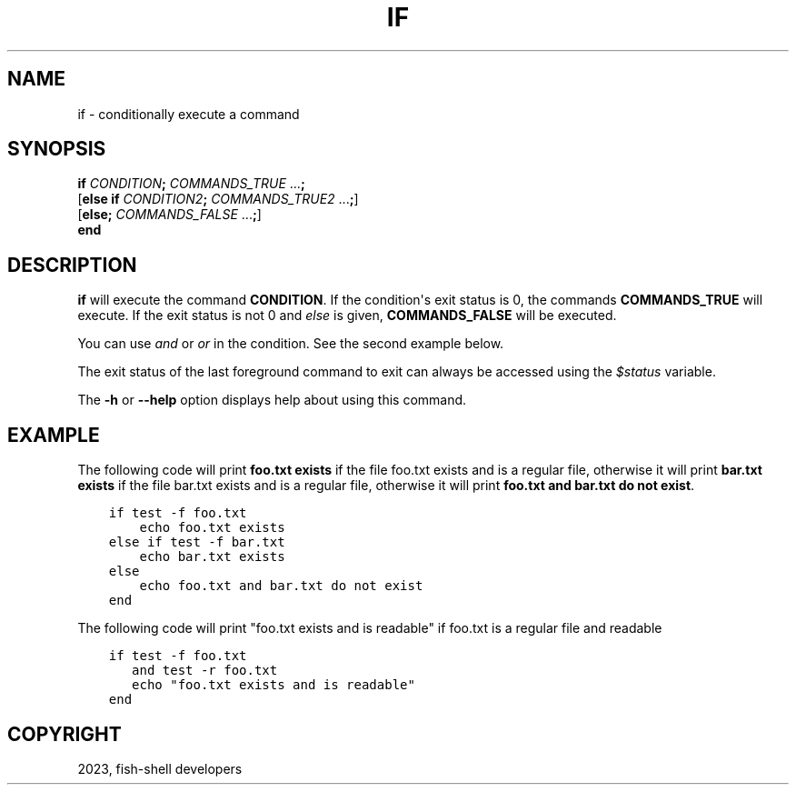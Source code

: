 .\" Man page generated from reStructuredText.
.
.
.nr rst2man-indent-level 0
.
.de1 rstReportMargin
\\$1 \\n[an-margin]
level \\n[rst2man-indent-level]
level margin: \\n[rst2man-indent\\n[rst2man-indent-level]]
-
\\n[rst2man-indent0]
\\n[rst2man-indent1]
\\n[rst2man-indent2]
..
.de1 INDENT
.\" .rstReportMargin pre:
. RS \\$1
. nr rst2man-indent\\n[rst2man-indent-level] \\n[an-margin]
. nr rst2man-indent-level +1
.\" .rstReportMargin post:
..
.de UNINDENT
. RE
.\" indent \\n[an-margin]
.\" old: \\n[rst2man-indent\\n[rst2man-indent-level]]
.nr rst2man-indent-level -1
.\" new: \\n[rst2man-indent\\n[rst2man-indent-level]]
.in \\n[rst2man-indent\\n[rst2man-indent-level]]u
..
.TH "IF" "1" "Mar 25, 2023" "3.6" "fish-shell"
.SH NAME
if \- conditionally execute a command
.SH SYNOPSIS
.nf
\fBif\fP \fICONDITION\fP\fB;\fP \fICOMMANDS_TRUE\fP \&...\fB;\fP
[\fBelse\fP \fBif\fP \fICONDITION2\fP\fB;\fP \fICOMMANDS_TRUE2\fP \&...\fB;\fP]
[\fBelse\fP\fB;\fP \fICOMMANDS_FALSE\fP \&...\fB;\fP]
\fBend\fP
.fi
.sp
.SH DESCRIPTION
.sp
\fBif\fP will execute the command \fBCONDITION\fP\&. If the condition\(aqs exit status is 0, the commands \fBCOMMANDS_TRUE\fP will execute.  If the exit status is not 0 and \fI\%else\fP is given, \fBCOMMANDS_FALSE\fP will be executed.
.sp
You can use \fI\%and\fP or \fI\%or\fP in the condition. See the second example below.
.sp
The exit status of the last foreground command to exit can always be accessed using the \fI\%$status\fP variable.
.sp
The \fB\-h\fP or \fB\-\-help\fP option displays help about using this command.
.SH EXAMPLE
.sp
The following code will print \fBfoo.txt exists\fP if the file foo.txt exists and is a regular file, otherwise it will print \fBbar.txt exists\fP if the file bar.txt exists and is a regular file, otherwise it will print \fBfoo.txt and bar.txt do not exist\fP\&.
.INDENT 0.0
.INDENT 3.5
.sp
.nf
.ft C
if test \-f foo.txt
    echo foo.txt exists
else if test \-f bar.txt
    echo bar.txt exists
else
    echo foo.txt and bar.txt do not exist
end
.ft P
.fi
.UNINDENT
.UNINDENT
.sp
The following code will print \(dqfoo.txt exists and is readable\(dq if foo.txt is a regular file and readable
.INDENT 0.0
.INDENT 3.5
.sp
.nf
.ft C
if test \-f foo.txt
   and test \-r foo.txt
   echo \(dqfoo.txt exists and is readable\(dq
end
.ft P
.fi
.UNINDENT
.UNINDENT
.SH COPYRIGHT
2023, fish-shell developers
.\" Generated by docutils manpage writer.
.
